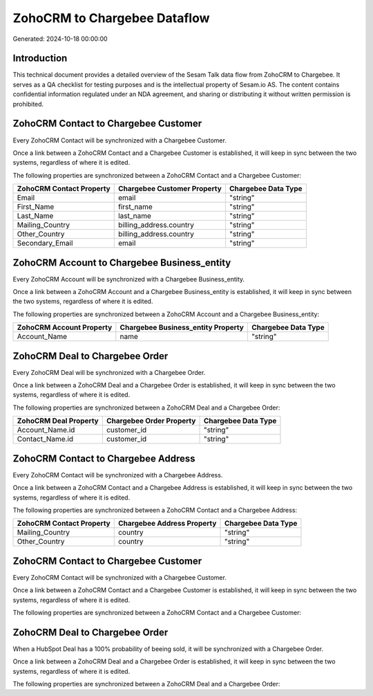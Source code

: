 =============================
ZohoCRM to Chargebee Dataflow
=============================

Generated: 2024-10-18 00:00:00

Introduction
------------

This technical document provides a detailed overview of the Sesam Talk data flow from ZohoCRM to Chargebee. It serves as a QA checklist for testing purposes and is the intellectual property of Sesam.io AS. The content contains confidential information regulated under an NDA agreement, and sharing or distributing it without written permission is prohibited.

ZohoCRM Contact to Chargebee Customer
-------------------------------------
Every ZohoCRM Contact will be synchronized with a Chargebee Customer.

Once a link between a ZohoCRM Contact and a Chargebee Customer is established, it will keep in sync between the two systems, regardless of where it is edited.

The following properties are synchronized between a ZohoCRM Contact and a Chargebee Customer:

.. list-table::
   :header-rows: 1

   * - ZohoCRM Contact Property
     - Chargebee Customer Property
     - Chargebee Data Type
   * - Email
     - email
     - "string"
   * - First_Name
     - first_name
     - "string"
   * - Last_Name
     - last_name
     - "string"
   * - Mailing_Country
     - billing_address.country
     - "string"
   * - Other_Country
     - billing_address.country
     - "string"
   * - Secondary_Email
     - email
     - "string"


ZohoCRM Account to Chargebee Business_entity
--------------------------------------------
Every ZohoCRM Account will be synchronized with a Chargebee Business_entity.

Once a link between a ZohoCRM Account and a Chargebee Business_entity is established, it will keep in sync between the two systems, regardless of where it is edited.

The following properties are synchronized between a ZohoCRM Account and a Chargebee Business_entity:

.. list-table::
   :header-rows: 1

   * - ZohoCRM Account Property
     - Chargebee Business_entity Property
     - Chargebee Data Type
   * - Account_Name
     - name
     - "string"


ZohoCRM Deal to Chargebee Order
-------------------------------
Every ZohoCRM Deal will be synchronized with a Chargebee Order.

Once a link between a ZohoCRM Deal and a Chargebee Order is established, it will keep in sync between the two systems, regardless of where it is edited.

The following properties are synchronized between a ZohoCRM Deal and a Chargebee Order:

.. list-table::
   :header-rows: 1

   * - ZohoCRM Deal Property
     - Chargebee Order Property
     - Chargebee Data Type
   * - Account_Name.id
     - customer_id
     - "string"
   * - Contact_Name.id
     - customer_id
     - "string"


ZohoCRM Contact to Chargebee Address
------------------------------------
Every ZohoCRM Contact will be synchronized with a Chargebee Address.

Once a link between a ZohoCRM Contact and a Chargebee Address is established, it will keep in sync between the two systems, regardless of where it is edited.

The following properties are synchronized between a ZohoCRM Contact and a Chargebee Address:

.. list-table::
   :header-rows: 1

   * - ZohoCRM Contact Property
     - Chargebee Address Property
     - Chargebee Data Type
   * - Mailing_Country
     - country
     - "string"
   * - Other_Country
     - country
     - "string"


ZohoCRM Contact to Chargebee Customer
-------------------------------------
Every ZohoCRM Contact will be synchronized with a Chargebee Customer.

Once a link between a ZohoCRM Contact and a Chargebee Customer is established, it will keep in sync between the two systems, regardless of where it is edited.

The following properties are synchronized between a ZohoCRM Contact and a Chargebee Customer:

.. list-table::
   :header-rows: 1

   * - ZohoCRM Contact Property
     - Chargebee Customer Property
     - Chargebee Data Type


ZohoCRM Deal to Chargebee Order
-------------------------------
When a HubSpot Deal has a 100% probability of beeing sold, it  will be synchronized with a Chargebee Order.

Once a link between a ZohoCRM Deal and a Chargebee Order is established, it will keep in sync between the two systems, regardless of where it is edited.

The following properties are synchronized between a ZohoCRM Deal and a Chargebee Order:

.. list-table::
   :header-rows: 1

   * - ZohoCRM Deal Property
     - Chargebee Order Property
     - Chargebee Data Type

